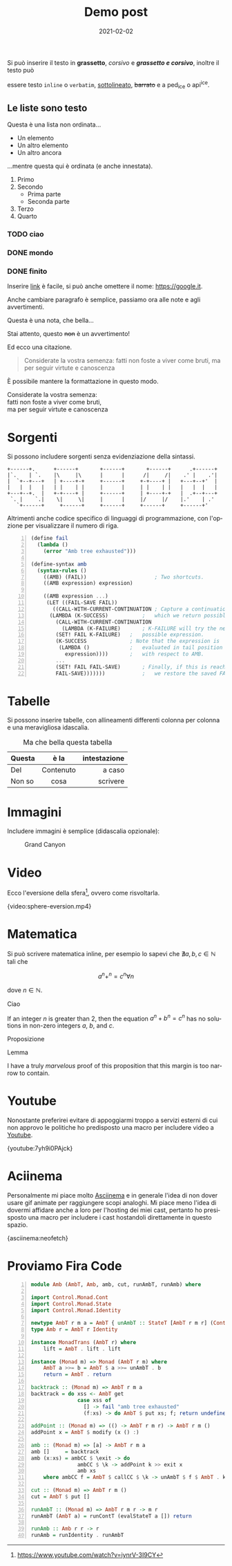 #+title: Demo post
#+tags: demo, org, org-mode, carousel
#+date: 2021-02-02
#+language: it

Si può inserire il testo in *grassetto*, /corsivo/ e */grassetto e corsivo/*, inoltre il testo può

essere testo ~inline~ o =verbatim=, _sottolineato_, +barrato+ e a ped_{ice} o api^{ice}. 

** Le liste sono testo
   
Questa è una lista non ordinata...

+ Un elemento
+ Un altro elemento
+ Un altro ancora

...mentre questa qui è ordinata (e anche innestata).

1. Primo
2. Secondo
   - Prima parte
   - Seconda parte
3. Terzo
4. Quarto

*** TODO ciao
*** DONE mondo
*** DONE finito


Inserire [[https://google.it][link]] è facile, si può anche omettere il nome: [[https://google.it]].

Anche cambiare paragrafo è semplice, passiamo ora alle note e agli avvertimenti.

#+begin_note
Questa è una nota, che bella...
#+end_note

#+begin_warning
Stai attento, questo +non+ è un avvertimento!
#+end_warning

Ed ecco una citazione.

#+begin_quote
Considerate la vostra semenza:
fatti non foste a viver come bruti,
ma per seguir virtute e canoscenza
#+end_quote

È possibile mantere la formattazione in questo modo.

#+begin_verse
Considerate la vostra semenza:
fatti non foste a viver come bruti,
ma per seguir virtute e canoscenza
#+end_verse

* Sorgenti

Si possono includere sorgenti senza evidenziazione della sintassi.

#+begin_example
+------+.      +------+       +------+       +------+      .+------+
|`.    | `.    |\     |\      |      |      /|     /|    .' |    .'|
|  `+--+---+   | +----+-+     +------+     +-+----+ |   +---+--+'  |
|   |  |   |   | |    | |     |      |     | |    | |   |   |  |   |
+---+--+.  |   +-+----+ |     +------+     | +----+-+   |  .+--+---+
 `. |    `.|    \|     \|     |      |     |/     |/    |.'    | .'
   `+------+     +------+     +------+     +------+     +------+'
#+end_example

Altrimenti anche codice specifico di linguaggi di programmazione, con l'opzione per visualizzare il
numero di riga.

#+begin_src scheme -n
(define fail 
  (lambda () 
    (error "Amb tree exhausted"))) 
 
(define-syntax amb 
  (syntax-rules () 
    ((AMB) (FAIL))                      ; Two shortcuts. 
    ((AMB expression) expression) 
 
    ((AMB expression ...) 
     (LET ((FAIL-SAVE FAIL)) 
       ((CALL-WITH-CURRENT-CONTINUATION ; Capture a continuation to 
	  (LAMBDA (K-SUCCESS)           ;   which we return possibles. 
	    (CALL-WITH-CURRENT-CONTINUATION 
	      (LAMBDA (K-FAILURE)       ; K-FAILURE will try the next 
		(SET! FAIL K-FAILURE)   ;   possible expression. 
		(K-SUCCESS              ; Note that the expression is 
		 (LAMBDA ()             ;   evaluated in tail position 
		   expression))))       ;   with respect to AMB. 
	    ... 
	    (SET! FAIL FAIL-SAVE)       ; Finally, if this is reached, 
	    FAIL-SAVE)))))))            ;   we restore the saved FAIL. 
#+end_src

* Tabelle

Si possono inserire tabelle, con allineamenti differenti colonna per colonna e una meravigliosa
idascalia.

#+CAPTION: Ma che bella questa tabella
| <l>          |    <c>    |          <r> |
| Questa       |   è la    | intestazione |
|--------------+-----------+--------------|
| Del          | Contenuto |       a caso |
| Non       so |   cosa    |     scrivere |

* Immagini

Includere immagini è semplice (didascalia opzionale): 

#+caption: Grand Canyon
[[file:/images/wallpaper.jpg]]

* Video

Ecco l'eversione della sfera[fn:eversione-sfera], ovvero come risvoltarla.

{video:sphere-eversion.mp4}

* Matematica

Si può scrivere matematica inline, per esempio lo sapevi che $\nexists a,b,c \in \mathbb{N}$
tali che

$$a^n+^n=c^n \forall n$$

dove $n \in \mathbb{N}$.

#+begin_definition
Ciao
#+end_definition

#+begin_theorem
If an integer $n$ is greater than 2, then the equation $a^n + b^n = c^n$
has no solutions in non-zero integers $a$, $b$, and $c$.
#+end_theorem

#+begin_proposition
Proposizione
#+end_proposition

#+begin_lemma
Lemma
#+end_lemma

#+begin_proof
I have a truly /marvelous/ proof of this proposition that this margin is too
narrow to contain.
#+end_proof

* Youtube

Nonostante preferirei evitare di appoggiarmi troppo a servizi esterni di cui non approvo le
politiche ho predisposto una macro per includere video a [[https://youtube.com][Youtube]].

{youtube:7yh9i0PAjck}

* Aciinema

Personalmente mi piace molto [[https://asciinema.org][Asciinema]] e in generale l'idea di non dover usare gif animate per
raggiungere scopi analoghi. Mi piace meno l'idea di dovermi affidare anche a loro per l'hosting dei
miei cast, pertanto ho presisposto una macro per includere i cast hostandoli direttamente in questo
spazio.

{asciinema:neofetch}

* Proviamo Fira Code

  
#+begin_src haskell -n
module Amb (AmbT, Amb, amb, cut, runAmbT, runAmb) where

import Control.Monad.Cont
import Control.Monad.State
import Control.Monad.Identity

newtype AmbT r m a = AmbT { unAmbT :: StateT [AmbT r m r] (ContT r m) a }
type Amb r = AmbT r Identity

instance MonadTrans (AmbT r) where
    lift = AmbT . lift . lift

instance (Monad m) => Monad (AmbT r m) where
    AmbT a >>= b = AmbT $ a >>= unAmbT . b
    return = AmbT . return

backtrack :: (Monad m) => AmbT r m a
backtrack = do xss <- AmbT get
               case xss of
                 [] -> fail "amb tree exhausted"
                 (f:xs) -> do AmbT $ put xs; f; return undefined

addPoint :: (Monad m) => (() -> AmbT r m r) -> AmbT r m ()
addPoint x = AmbT $ modify (x () :)

amb :: (Monad m) => [a] -> AmbT r m a
amb []     = backtrack
amb (x:xs) = ambCC $ \exit -> do
               ambCC $ \k -> addPoint k >> exit x
               amb xs
    where ambCC f = AmbT $ callCC $ \k -> unAmbT $ f $ AmbT . k

cut :: (Monad m) => AmbT r m ()
cut = AmbT $ put []

runAmbT :: (Monad m) => AmbT r m r -> m r
runAmbT (AmbT a) = runContT (evalStateT a []) return

runAmb :: Amb r r -> r
runAmb = runIdentity . runAmbT
#+end_src

[fn:eversione-sfera] https://www.youtube.com/watch?v=iynrV-3I9CY
